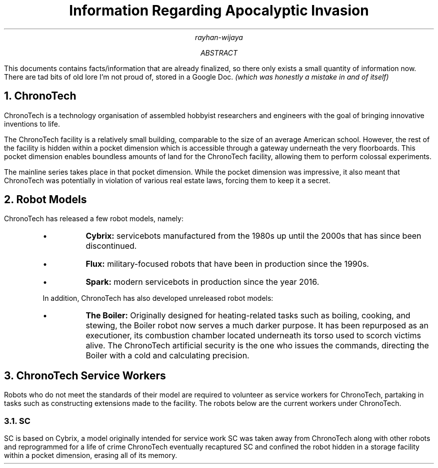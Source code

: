 .TL
Information Regarding Apocalyptic Invasion
.AU
rayhan-wijaya
.AB
.PP
This documents contains facts/information that are already finalized, so there
only exists a small quantity of information now. There are tad bits of old lore
I'm not proud of, stored in a Google Doc.
.I "(which was honestly a mistake in and of itself)" 
.AE
.NH
ChronoTech
.PP
ChronoTech is a technology organisation of assembled hobbyist researchers and
engineers with the goal of bringing innovative inventions to life.
.PP
The ChronoTech facility is a relatively small building, comparable to the size
of an average American school. However, the rest of the facility is hidden
within a pocket dimension which is accessible through a gateway underneath the
very floorboards. This pocket dimension enables boundless amounts of land for
the ChronoTech facility, allowing them to perform colossal experiments.
.PP
The mainline series takes place in that pocket dimension. While the pocket
dimension was impressive, it also meant that ChronoTech was potentially in
violation of various real estate laws, forcing them to keep it a secret.
.NH
Robot Models
.PP
ChronoTech has released a few robot models, namely:
.RS
.IP \[bu]
.B Cybrix:
servicebots manufactured from the 1980s up until the 2000s
that has since been discontinued.
.IP \[bu]
.B Flux:
military-focused robots that have been in production since the
1990s.
.IP \[bu]
.B Spark:
modern servicebots in production since the year 2016.
.PP
In addition, ChronoTech has also developed unreleased robot models:
.IP \[bu]
.B "The Boiler:"
Originally designed for heating-related tasks such as boiling, cooking, and
stewing, the Boiler robot now serves a much darker purpose. It has been
repurposed as an executioner, its combustion chamber located underneath its
torso used to scorch victims alive. The ChronoTech artificial security is the
one who issues the commands, directing the Boiler with a cold and calculating
precision.
.RE
.NH
ChronoTech Service Workers
.PP
Robots who do not meet the standards of their model are required to volunteer
as service workers for ChronoTech, partaking in tasks such as constructing
extensions made to the facility. The robots below are the current workers under
ChronoTech.
.NH 2
SC
.PP
SC is based on Cybrix, a model originally intended for service work SC was
taken away from ChronoTech along with other robots and reprogrammed for a life
of crime ChronoTech eventually recaptured SC and confined the robot hidden in a
storage facility within a pocket dimension, erasing all of its memory.
